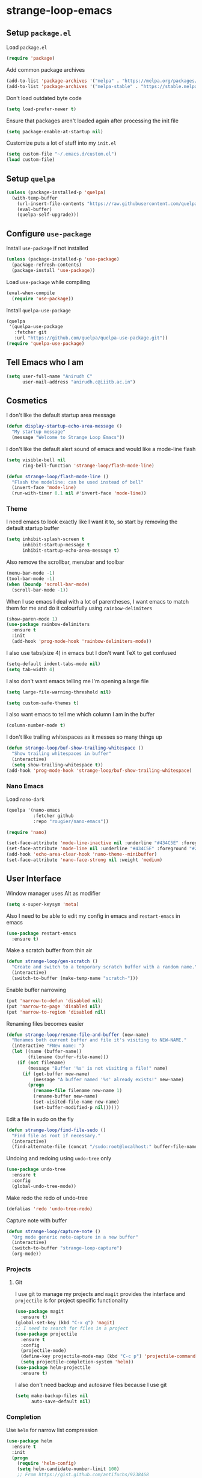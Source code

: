 * strange-loop-emacs
** Setup =package.el=
Load =package.el=
#+BEGIN_SRC emacs-lisp
(require 'package)
#+END_SRC
Add common package archives
#+BEGIN_SRC emacs-lisp
(add-to-list 'package-archives '("melpa" . "https://melpa.org/packages/"))
(add-to-list 'package-archives '("melpa-stable" . "https://stable.melpa.org/packages/"))
#+END_SRC
Don't load outdated byte code
#+BEGIN_SRC emacs-lisp
  (setq load-prefer-newer t)
#+END_SRC
Ensure that packages aren't loaded again after processing the init file
#+BEGIN_SRC emacs-lisp
  (setq package-enable-at-startup nil)
#+END_SRC
Customize puts a lot of stuff into my =init.el=
#+BEGIN_SRC emacs-lisp
(setq custom-file "~/.emacs.d/custom.el")
(load custom-file)
#+END_SRC
** Setup =quelpa=
#+begin_src emacs-lisp
  (unless (package-installed-p 'quelpa)
    (with-temp-buffer
      (url-insert-file-contents "https://raw.githubusercontent.com/quelpa/quelpa/master/quelpa.el")
      (eval-buffer)
      (quelpa-self-upgrade)))
#+end_src

** Configure =use-package=
Install =use-package= if not installed
#+BEGIN_SRC emacs-lisp
(unless (package-installed-p 'use-package)
  (package-refresh-contents)
  (package-install 'use-package))
#+END_SRC
Load =use-package= while compiling
#+BEGIN_SRC emacs-lisp
(eval-when-compile
  (require 'use-package))
#+END_SRC

Install =quelpa-use-package=
#+begin_src emacs-lisp
  (quelpa
   '(quelpa-use-package
     :fetcher git
     :url "https://github.com/quelpa/quelpa-use-package.git"))
  (require 'quelpa-use-package)
#+end_src

** Tell Emacs who I am
#+BEGIN_SRC emacs-lisp
(setq user-full-name "Anirudh C"
      user-mail-address "anirudh.c@iiitb.ac.in")
#+END_SRC

** Cosmetics
I don't like the default startup area message
#+BEGIN_SRC emacs-lisp
  (defun display-startup-echo-area-message ()
    "My startup message"
    (message "Welcome to Strange Loop Emacs"))
#+END_SRC
I don't like the default alert sound of emacs and would like a mode-line flash
#+begin_src emacs-lisp
  (setq visible-bell nil
        ring-bell-function 'strange-loop/flash-mode-line)

  (defun strange-loop/flash-mode-line ()
    "Flash the modeline; can be used instead of bell"
    (invert-face 'mode-line)
    (run-with-timer 0.1 nil #'invert-face 'mode-line))
#+end_src
*** Theme
I need emacs to look exactly like I want it to, so
start by removing the default startup buffer
#+BEGIN_SRC emacs-lisp
(setq inhibit-splash-screen t
      inhibit-startup-message t
      inhibit-startup-echo-area-message t)
#+END_SRC
Also remove the scrollbar, menubar and toolbar
#+BEGIN_SRC emacs-lisp
(menu-bar-mode -1)
(tool-bar-mode -1)
(when (boundp 'scroll-bar-mode)
  (scroll-bar-mode -1))
#+END_SRC
When I use emacs I deal with a lot of parentheses, I want emacs
to match them for me and do it colourfully using =rainbow-delimiters=
#+BEGIN_SRC emacs-lisp
(show-paren-mode 1)
(use-package rainbow-delimiters
  :ensure t
  :init
  (add-hook 'prog-mode-hook 'rainbow-delimiters-mode))
#+END_SRC
I also use tabs(size 4) in emacs but I don't want TeX to get confused
#+BEGIN_SRC emacs-lisp
(setq-default indent-tabs-mode nil)
(setq tab-width 4)
#+END_SRC
I also don't want emacs telling me I'm opening a large file
#+BEGIN_SRC emacs-lisp
(setq large-file-warning-threshold nil)
#+END_SRC
#+BEGIN_SRC emacs-lisp
(setq custom-safe-themes t)
#+END_SRC
I also want emacs to tell me which column I am in the buffer
#+BEGIN_SRC emacs-lisp
(column-number-mode t)
#+END_SRC
I don't like trailing whitespaces as it messes so many things up
#+BEGIN_SRC emacs-lisp
  (defun strange-loop/buf-show-trailing-whitespace ()
    "Show trailing whitespaces in buffer"
    (interactive)
    (setq show-trailing-whitespace t))
  (add-hook 'prog-mode-hook 'strange-loop/buf-show-trailing-whitespace)
#+END_SRC
*** Nano Emacs
Load =nano-dark=
#+begin_src emacs-lisp
  (quelpa '(nano-emacs
            :fetcher github
            :repo "rougier/nano-emacs"))

  (require 'nano)

  (set-face-attribute 'mode-line-inactive nil :underline "#434C5E" :foreground "#2E3440")
  (set-face-attribute 'mode-line nil :underline "#434C5E" :foreground "#2E3440")
  (add-hook 'echo-area-clear-hook 'nano-theme--minibuffer)
  (set-face-attribute 'nano-face-strong nil :weight 'medium)
#+end_src

** User Interface
Window manager uses Alt as modifier
#+BEGIN_SRC emacs-lisp
(setq x-super-keysym 'meta)
#+END_SRC
Also I need to be able to edit my config in emacs and =restart-emacs=
in emacs
#+BEGIN_SRC emacs-lisp
(use-package restart-emacs
  :ensure t)
#+END_SRC
Make a scratch buffer from thin air
#+BEGIN_SRC emacs-lisp
(defun strange-loop/gen-scratch ()
  "Create and switch to a temporary scratch buffer with a random name."
  (interactive)
  (switch-to-buffer (make-temp-name "scratch-")))
#+END_SRC
Enable buffer narrowing
#+BEGIN_SRC emacs-lisp
  (put 'narrow-to-defun 'disabled nil)
  (put 'narrow-to-page 'disabled nil)
  (put 'narrow-to-region 'disabled nil)
#+END_SRC
Renaming files becomes easier
#+BEGIN_SRC emacs-lisp
(defun strange-loop/rename-file-and-buffer (new-name)
  "Renames both current buffer and file it's visiting to NEW-NAME."
  (interactive "FNew name: ")
  (let ((name (buffer-name))
        (filename (buffer-file-name)))
    (if (not filename)
        (message "Buffer '%s' is not visiting a file!" name)
      (if (get-buffer new-name)
          (message "A buffer named '%s' already exists!" new-name)
        (progn
          (rename-file filename new-name 1)
          (rename-buffer new-name)
          (set-visited-file-name new-name)
          (set-buffer-modified-p nil))))))
#+END_SRC
Edit a file in sudo on the fly
#+BEGIN_SRC emacs-lisp
  (defun strange-loop/find-file-sudo ()
    "Find file as root if necessary."
    (interactive)
    (find-alternate-file (concat "/sudo:root@localhost:" buffer-file-name)))
#+END_SRC
Undoing and redoing using =undo-tree= only
#+BEGIN_SRC emacs-lisp
  (use-package undo-tree
    :ensure t
    :config
    (global-undo-tree-mode))
#+END_SRC
Make redo the redo of undo-tree
#+BEGIN_SRC emacs-lisp
(defalias 'redo 'undo-tree-redo)
#+END_SRC
Capture note with buffer
#+begin_src emacs-lisp
  (defun strange-loop/capture-note ()
    "Org mode generic note-capture in a new buffer"
    (interactive)
    (switch-to-buffer "strange-loop-capture")
    (org-mode))
#+end_src
*** Projects
**** Git
I use git to manage my projects and =magit= provides the interface
and =projectile= is for project specific functionality
#+BEGIN_SRC emacs-lisp
  (use-package magit
    :ensure t)
  (global-set-key (kbd "C-x g") 'magit)
  ;; I need to search for files in a project
  (use-package projectile
    :ensure t
    :config
    (projectile-mode)
    (define-key projectile-mode-map (kbd "C-c p") 'projectile-command-map)
    (setq projectile-completion-system 'helm))
  (use-package helm-projectile
    :ensure t)
#+END_SRC
I also don't need backup and autosave files because I use git
#+BEGIN_SRC emacs-lisp
(setq make-backup-files nil
      auto-save-default nil)
#+END_SRC
*** Completion
Use =helm= for narrow list compression
#+begin_src emacs-lisp
  (use-package helm
    :ensure t
    :init
    (progn
      (require 'helm-config)
      (setq helm-candidate-number-limit 100)
      ;; From https://gist.github.com/antifuchs/9238468
      (setq helm-idle-delay 0.0 ; update fast sources immediately (doesn't).
            helm-input-idle-delay 0.01  ; this actually updates things
                                          ; reeeelatively quickly.
            helm-yas-display-key-on-candidate t
            helm-quick-update t
            helm-M-x-requires-pattern nil
            helm-ff-skip-boring-files t)
      (helm-mode))
    :bind (("M-x" . helm-M-x)
           ("C-x C-f" . helm-find-files)
           ("C-x b" . helm-mini)
           ("C-x c o" . helm-occur)
           ("M-y" . helm-show-kill-ring)
           ("C-x r b" . helm-filtered-bookmarks))
    :config
    (setq helm-buffers-fuzzy-matching t)
    (setq helm-autoresize-mode t)
    (setq helm-buffer-max-length 40)
    (setq helm-split-window-in-side-p nil))
#+end_src
Setup =swiper= for search
#+begin_src emacs-lisp
  (use-package swiper-helm
    :ensure t
    :config
    (setq swiper-helm-display-function 'helm-default-display-buffer)
    (global-set-key (kbd "C-s") 'swiper-helm))
#+end_src
Ensure fuzzy search happens using =flx=
#+BEGIN_SRC emacs-lisp
  (use-package helm-flx
    :ensure t
    :config (helm-flx-mode 1))
#+END_SRC
*** File Management
Use =neotree=
#+BEGIN_SRC emacs-lisp
  (use-package neotree
    :ensure t
    :config
    (require 'neotree)
    (global-set-key (kbd "C-S-n") 'neotree-toggle)
    (setq neo-theme 'nerd))
#+END_SRC

*** Multiple Cursors
Use =multiple-cursors= behaviour
#+BEGIN_SRC emacs-lisp
  (use-package multiple-cursors
    :ensure t
    :config
    (global-set-key (kbd "C->") 'mc/mark-next-like-this)
    (global-set-key (kbd "C-<") 'mc/mark-previous-like-this)
    (global-set-key (kbd "C-c C-<") 'mc/mark-all-like-this))
#+END_SRC

*** Window Management
Use =ace-window= to manage windows
#+BEGIN_SRC emacs-lisp
  (use-package ace-window
    :ensure t
    :config
    (global-set-key (kbd "M-o") 'ace-window)
    (setq aw-keys '(?a ?s ?d ?f ?g ?h ?j ?k ?l))
    (setq aw-background nil))
#+END_SRC

*** Which Key
Good to know what I'm pressing
#+begin_src emacs-lisp
  (use-package which-key
    :ensure t
    :config
    (which-key-mode))
#+end_src
Which key in a posframe
#+begin_src emacs-lisp
  (use-package which-key-posframe
    :ensure t
    :config
    (which-key-posframe-mode))
#+end_src

** Environments
*** Markdown
Highlighting using =markdown-mode=
#+BEGIN_SRC emacs-lisp
(use-package markdown-mode
  :ensure t
  :commands (markdown-mode gfm-mode)
  ;; Tell emacs to use different modes for different types of markdown files,
  ;; that is, use github flavoured markdown for my READMEs and normal markdown everywhere else.
  :mode (("README\\.md\\'" . gfm-mode)
         ("\\.md\\'" . markdown-mode)
         ("\\.markdown\\'" . markdown-mode))
  :init (setq markdown-command "multimarkdown"))
#+END_SRC

*** PDF
Install and configure =pdf-tools=
#+BEGIN_SRC emacs-lisp
(use-package pdf-tools
  :ensure t
  :config
  (pdf-tools-install)
  (setq-default pdf-view-display-size 'fit-width))
#+END_SRC
Allow scrolling the PDF side-by-side with source code
#+begin_src emacs-lisp
  (defun strange-loop/pdfview-scroll-down ()
    "Scroll pdf-view buffer down as other window."
    (interactive)
    (other-window 1)
    (pdf-view-scroll-down-or-previous-page)
    (other-window 1))

  (defun strange-loop/pdfview-scroll-up ()
    "Scroll pdf-view buffer up as other window."
    (interactive)
    (other-window 1)
    (pdf-view-scroll-up-or-next-page)
    (other-window 1))

  (global-set-key (kbd "C-M-n") 'strange-loop/pdfview-scroll-up)
  (global-set-key (kbd "C-M-p") 'strange-loop/pdfview-scroll-down)
#+end_src
*** Latex
Install =auctex=
#+begin_src emacs-lisp
  (use-package auctex
    :ensure t
    :defer t)
  (with-eval-after-load "latex"
    (progn
      (add-to-list
       'TeX-command-list
       '("Docker compile"
         "docker run --rm -i -u $(id -u):$(id -g) -v \"$PWD\":/usr/src/app -w /usr/src/app texlive/texlive latexmk -pdf %s"
         TeX-run-command
         nil
         t
         :help "Compile latex using Docker"
         ))
      (add-to-list
       'TeX-command-list
       '("Make compile"
         "make all"
         TeX-run-command
         nil
         t
         :help "Compile latex using Makefile"
         ))
      (setq TeX-command-default "Docker compile")))


#+end_src
*** Python
Install =elpy=
#+BEGIN_SRC emacs-lisp
  (use-package elpy
    :ensure t
    :init
    (elpy-enable)
    (setq elpy-rpc-python-command "python3.7"))
#+END_SRC
Line numbers in python files
#+begin_src emacs-lisp
  (add-hook 'python-mode-hook 'linum-mode)
#+end_src
*** RSS
Use =elfeed=
#+begin_src emacs-lisp
  (defun concatenate-authors (authors-list)
    "Given AUTHORS-LIST, list of plists; return string of all authors
  concatenated."
    (mapconcat
     (lambda (author) (plist-get author :name))
     authors-list ", "))

  (defun my-search-print-fn (entry)
    "Print ENTRY to the buffer."
    (let* ((date (elfeed-search-format-date (elfeed-entry-date entry)))
           (title (or (elfeed-meta entry :title)
                      (elfeed-entry-title entry) ""))
           (title-faces (elfeed-search--faces (elfeed-entry-tags entry)))
           (feed (elfeed-entry-feed entry))
           (feed-title
            (when feed
              (or (elfeed-meta feed :title) (elfeed-feed-title feed))))
           (entry-authors (concatenate-authors
                           (elfeed-meta entry :authors)))
           (tags (mapcar #'symbol-name (elfeed-entry-tags entry)))
           (tags-str (mapconcat
                      (lambda (s) (propertize s 'face
                                              'elfeed-search-tag-face))
                      tags ","))
           (title-width (- (window-width) 10
                           elfeed-search-trailing-width))
           (title-column (elfeed-format-column
                          title (elfeed-clamp
                                 elfeed-search-title-min-width
                                 title-width
                                 elfeed-search-title-max-width)
                          :left))
           (authors-width 135)
           (authors-column (elfeed-format-column
                            entry-authors (elfeed-clamp
                                           elfeed-search-title-min-width
                                           authors-width
                                           80)
                            :left)))

      (insert (propertize date 'face 'elfeed-search-date-face) " ")

      (insert (propertize title-column
                          'face title-faces 'kbd-help title) " ")

      (insert (propertize authors-column
                          'face 'elfeed-search-date-face
                          'kbd-help entry-authors) " ")

      ;; (when feed-title
        ;; (insert (propertize entry-authors
                            ;; 'face 'elfeed-search-feed-face) " "))
      ;; (when entry-authors
      ;;   (insert (propertize feed-title
      ;;                       'face 'elfeed-search-feed-face) " "))
      (when tags
        (insert "(" tags-str ")"))))

  (use-package elfeed
    :ensure t
    :config
    (global-set-key (kbd "C-x w") 'elfeed)
    (setq elfeed-feeds
          '("http://eprint.iacr.org/rss/rss.xml"))
    (setq-default elfeed-search-filter "@1-week-ago")
    (setq elfeed-search-print-entry-function #'my-search-print-fn))

  (use-package elfeed-score
    :ensure t
    :config
    (progn
      (elfeed-score-enable)
      (define-key elfeed-search-mode-map "=" elfeed-score-map)))
#+end_src
** Org Mode
#+BEGIN_SRC emacs-lisp
  (use-package org
    :ensure t
    :pin gnu)
#+END_SRC
*** Display
How I want org-mode to look
#+BEGIN_SRC emacs-lisp
  ;; Tell emacs to start org mode in all .org files
  (add-to-list 'auto-mode-alist '("\\.org\\'" . org-mode))
  ;; Hide the leading stars and start org mode with indented structure
  (setq org-hide-leading-stars t
        org-startup-indented t
        org-startup-folded t)
  ;; Use the nice down arrow to display folded content in org headlines
  (setq org-ellipsis "⤵")
#+END_SRC
=org-bullets= need to look good
#+BEGIN_SRC emacs-lisp
  (use-package org-bullets
    :ensure t
    :config
    (add-hook 'org-mode-hook (lambda () (org-bullets-mode 1))))
#+END_SRC
The emphasis markers in org mode aren't the *best*
#+BEGIN_SRC emacs-lisp
(setq org-hide-emphasis-markers t)
#+END_SRC
I want alphabetical lists as well
#+begin_src emacs-lisp
  (setq org-list-allow-alphabetical t)
#+end_src
I want spellcheck in org mode
#+begin_src emacs-lisp
  (add-hook 'org-mode-hook
            #'(lambda () (flyspell-mode 1)))
#+end_src
British English is better
#+begin_src emacs-lisp
  (setq ispell-dictionary "british")
#+end_src
*** Org Ref
Citations made easier
#+begin_src emacs-lisp
  (use-package org-ref
    :ensure t
    :config
    (setq reftex-default-bibliography "~/org/brain/brain.bib"
          org-ref-default-bibliography "~/org/brain/brain.bib"
          org-ref-pdf-directory "~/org/brain-pdfs/refs/"
          bibtex-completion-bibliography "~/org/brain/brain.bib"))

#+end_src
*** Org Roam
=org-roam= is an amazing way to build a concept mapping system and overall org
#+BEGIN_SRC emacs-lisp
  ;; (use-package org-roam
  ;;   :ensure t
  ;;   :hook
  ;;   (after-init . org-roam-mode)
  ;;   :custom
  ;;   (org-roam-directory "~/org/brain")
  ;;   (org-roam-index-file "~/org/brain/root.org")
  ;;   (org-roam-capture-templates '(
  ;;                                 ("d" "default" plain (function org-roam--capture-get-point)
  ;;                                  "%?"
  ;;                                  :file-name "%<%Y%m%d%H%M%S>-${slug}"
  ;;                                  :head "#+TITLE: ${title}\n#+LATEX_HEADER: \\usepackage{parskip}\n"
  ;;                                  :unnarrowed t)))
  ;;   :bind (:map org-roam-mode-map
  ;;               (("C-c n l" . org-roam)
  ;;                ("C-c n f" . org-roam-find-file)
  ;;                ("C-c n j" . org-roam-jump-to-index)
  ;;                ("C-c n b" . org-roam-switch-to-buffer)
  ;;                ("C-c n g" . org-roam-graph))
  ;;               :map org-mode-map
  ;;               (("C-c n i" . org-roam-insert))))
#+END_SRC
Use =deft= to read/filter the notes and setup =el-patch= to handle the titles
#+BEGIN_SRC emacs-lisp
  (use-package deft
    :ensure t
    :after org
    :bind
    ("C-c n d" . deft)
    :custom
    (deft-recursive t)
    (deft-use-filter-string-for-filename t)
    (deft-default-extension "org")
    (deft-directory "~/org/brain"))
#+END_SRC

*** Tasks and Org-Capture
**** Basic Setup
I have all my org files in a directory =~/org/= and I also have an index file which has all my TODOs in an outline and
I also have an archive file to archive my completed TODOs.
#+BEGIN_SRC emacs-lisp
(setq org-directory "~/org")
#+END_SRC
I need a helper function to point to my orgfiles' absolute path using the relative path
#+BEGIN_SRC emacs-lisp
(defun org-file-path (filename)
  "Return the absolute address of an org file, given its relative name."
  (concat (file-name-as-directory org-directory) filename))
#+END_SRC
Now I can set my index file location
#+BEGIN_SRC emacs-lisp
(setq org-index-file (org-file-path "index.org"))
#+END_SRC
I can also setup my archive file
#+BEGIN_SRC emacs-lisp
(setq org-archive-location
      (concat (org-file-path "archive.org") "::* From %s"))
#+END_SRC
I also setup a variable journal file
#+begin_src emacs-lisp
  (setq org-journal-file
        (concat (file-name-as-directory "~/org/journals") "journal.org"))
#+end_src
I need org-agenda to tell me my TODOs
#+BEGIN_SRC emacs-lisp
  (setq strange-loop/org-agenda-files (list org-index-file))
  (setq org-agenda-files strange-loop/org-agenda-files)
#+END_SRC
I want to archive my TODOs into =archive.org= when I finish them
#+BEGIN_SRC emacs-lisp
(defun done-and-dusted ()
  "Mark the state of an org-mode item as DONE and archive it."
  (interactive)
  (org-todo 'done)
  (org-archive-subtree))
#+END_SRC
I want to know when I did these tasks as well
#+BEGIN_SRC emacs-lisp
(setq org-log-done 'time)
#+END_SRC
**** Capture Templates
- Todo template
  #+BEGIN_SRC emacs-lisp
    (setq org-capture-templates '(("t" "Todo"
                                          entry
                                          (file org-index-file)
                                          "* TODO %^{Todo} %^G \nSCHEDULED: %^{Schedule}T DEADLINE: %^{Deadline}T \n:PROPERTIES:\n:CREATED: %U\n:END:\n\n%?")))
  #+END_SRC
- Journal template
  #+BEGIN_SRC emacs-lisp
    (add-to-list 'org-capture-templates '("j" "Journal Entry"
                                          entry
                                          (file+olp+datetree org-journal-file)
                                          "** %U %^{Title}\n%?"))
  #+END_SRC
Set org-refile-targets to the agenda files
#+BEGIN_SRC emacs-lisp
(setq org-refile-targets '((org-agenda-files :maxlevel . 1)))
#+END_SRC
**** Keybindings
Some basic keybindings
#+BEGIN_SRC emacs-lisp
  (defun strange-loop/daily-agenda (&optional split)
    "Visit the daily org agenda, in the current window or a SPLIT."
    (interactive "P")
    (org-agenda nil "d")
    (when (not split)
      (delete-other-windows)))
  (defun strange-loop/monthly-agenda (&optional split)
    "Visit the monthly org agenda, in the current window or a SPLIT."
    (interactive "P")
    (org-agenda nil "m")
    (when (not split)
      (delete-other-windows)))
  (define-key global-map "\C-cl" 'org-store-link)
  (define-key global-map "\C-ca" 'org-agenda)
  (define-key global-map "\C-cd" 'strange-loop/daily-agenda)
  (define-key global-map "\C-cm" 'strange-loop/monthly-agenda)
  (define-key global-map "\C-cc" 'org-capture)
#+END_SRC
Hitting =C-c C-x C-s= should mark my todo as done and move it to =archive.org=
#+BEGIN_SRC emacs-lisp
(define-key org-mode-map (kbd "C-c C-x C-s") 'done-and-dusted)
#+END_SRC
I want to open my index file using =C-c i=
#+BEGIN_SRC emacs-lisp
(defun strange-loop/open-index ()
  "Open the master org TODO list."
  (interactive)
  (find-file org-index-file)
  (end-of-buffer))
(global-set-key (kbd "C-c i") 'strange-loop/open-index)
#+END_SRC
I want to open my journal using =C-c j= and switch using =C-x j=
#+BEGIN_SRC emacs-lisp
  (defun strange-loop/open-journal ()
    "Output the journal"
    (interactive)
    (find-file "~/org/journals/journal.org"))
  (global-set-key (kbd "C-c j") 'strange-loop/open-journal)
#+END_SRC
*** Org Agenda
Filter =A= priority items from the complete TODO list
#+begin_src emacs-lisp
  (defun strange-loop/skip-subtree-if-priority (priority)
    "Skip an agenda subtree if it has a priority of PRIORITY.

  PRIORITY may be one of the characters ?A, ?B, or ?C."
    (let ((subtree-end (save-excursion (org-end-of-subtree t)))
          (pri-value (* 1000 (- org-lowest-priority priority)))
          (pri-current (org-get-priority (thing-at-point 'line t))))
      (if (= pri-value pri-current)
          subtree-end
        nil)))

  (defun strange-loop/org-agenda-skip-tag (tag &optional others)
    "Skip all entries that correspond to TAG.
  If OTHERS is true, skip all entries that do not correspond to TAG."
    (let ((next-headline (save-excursion (or (outline-next-heading) (point-max))))
          (current-headline (or (and (org-at-heading-p)
                                     (point))
                                (save-excursion (org-back-to-heading)))))
      (if others
          (if (not (member tag (org-get-tags-at current-headline)))
              next-headline
            nil)
        (if (member tag (org-get-tags-at current-headline))
            next-headline
          nil))))
#+end_src
Custom agenda view
#+begin_src emacs-lisp
  (setq org-agenda-custom-commands
        '(("d" "Daily agenda and all TODOs"
           ((tags "PRIORITY=\"A\""
                  ((org-agenda-skip-function '(org-agenda-skip-entry-if 'todo 'done))
                   (org-agenda-overriding-header "High-priority unfinished tasks:")))
            (tags "coursework"
                  ((org-agenda-overriding-header "Course Related Items")))
            (agenda "" ((org-agenda-span 1)))
            (alltodo ""
                     ((org-agenda-skip-function '(strange-loop/skip-subtree-if-priority ?A))
                      (org-agenda-overriding-header "All normal priority tasks:")))))
          ("m" "Monthly agenda and all TODOs"
           ((agenda "" ((org-agenda-overriding-header "Monthly Review")
                        (org-agenda-start-day "+1d")
                        (org-agenda-span 'month)
                        (org-agenda-entry-types '(:deadline))
                        (org-agenda-time-grid nil)
                        (org-agenda-show-all-dates nil)
                        (org-agenda-skip-function '(strange-loop/org-agenda-skip-tag "repeat" 'nil))))))))
#+end_src
We want sticky agendas
#+begin_src emacs-lisp
  (setq org-agenda-sticky t)
#+end_src
*** Notes
Use =org-noter= to make notes
#+BEGIN_SRC emacs-lisp
  (use-package org-noter
      :after org
      :ensure t
      :config (setq org-noter-default-notes-file-names '("notes.org")
                    org-noter-notes-search-path '("~/org/notes")
                    org-noter-separate-notes-from-heading t))
#+END_SRC
Use
*** Export
Allow =babel= to evaluate emacs lisp, python, C, C++, OCaml and gnuplot code
#+BEGIN_SRC emacs-lisp
  (with-eval-after-load 'org
    (org-babel-do-load-languages
     'org-babel-load-languages
     '((emacs-lisp . t)
       (python . t)
       (C . t)
       (ocaml . t)
       (gnuplot . t))))
#+END_SRC
Make =babel= evaluate code blocks without confirmation
#+BEGIN_SRC emacs-lisp
(setq org-confirm-babel-evaluate nil)
#+END_SRC
Open the exported HTML files in FireFox
#+BEGIN_SRC emacs-lisp
(setq browse-url-browser-function 'browse-url-generic
      browse-url-generic-program "firefox")
(setenv "BROWSER" "firefox")
#+END_SRC
Org Beamer export
#+BEGIN_SRC emacs-lisp
  (with-eval-after-load 'org
    (require 'ox-beamer))
#+END_SRC
Get easy templates back
#+BEGIN_SRC emacs-lisp
  (setq org-structure-template-alist '(("a" . "abstract")
                                       ("c" . "center")
                                       ("C" . "comment")
                                       ("e" . "example")
                                       ("E" . "export")
                                       ("h" . "export html")
                                       ("l" . "export latex")
                                       ("q" . "quote")
                                       ("s" . "src")
                                       ("v" . "verse")))

  (require 'org-tempo)
#+END_SRC
Use docker to run latex export
#+begin_src emacs-lisp
  (setq org-latex-pdf-process
        '("docker run --rm -i -u $(id -u):$(id -g) -v \"$PWD\":/usr/src/app -w /usr/src/app texlive/texlive latexmk -pdf %b"))
#+end_src
Custom cite links
#+begin_src emacs-lisp
  (org-link-set-parameters
   "citep"
   :export (lambda (path desc format)
             (cond
              ((eq format 'latex)
               (if (or (not desc) (equal 0 (search "citep:" desc)))
                   (format "\\citep{%s}" path)
                 (format "\\citep[%s]{%s}" desc path))))))

  (org-link-set-parameters
   "citet"
   :export (lambda (path desc format)
             (cond
              ((eq format 'latex)
               (if (or (not desc) (equal 0 (search "citet:" desc)))
                   (format "\\citet{%s}" path)
                 (format "\\citet[%s]{%s}" desc path))))))

  (org-link-set-parameters
   "citealt"
   :export (lambda (path desc format)
             (cond
              ((eq format 'latex)
               (if (or (not desc) (equal 0 (search "citealt:" desc)))
                   (format "\\citealt{%s}" path)
                 (format "\\citealt[%s]{%s}" desc path))))))

  (org-link-set-parameters
   "citealp"
   :export (lambda (path desc format)
             (cond
              ((eq format 'latex)
               (if (or (not desc) (equal 0 (search "citealp:" desc)))
                   (format "\\citealp{%s}" path)
                 (format "\\citealp[%s]{%s}" desc path))))))

  (org-link-set-parameters
   "citealt*"
   :export (lambda (path desc format)
             (cond
              ((eq format 'latex)
               (if (or (not desc) (equal 0 (search "citealt*:" desc)))
                   (format "\\citealt*{%s}" path)
                 (format "\\citealt*[%s]{%s}" desc path))))))

  (org-link-set-parameters
   "citealp*"
   :export (lambda (path desc format)
             (cond
              ((eq format 'latex)
               (if (or (not desc) (equal 0 (search "citealp*:" desc)))
                   (format "\\citealp*{%s}" path)
                 (format "\\citealp*[%s]{%s}" desc path))))))

  (org-link-set-parameters
   "citep*"
   :export (lambda (path desc format)
             (cond
              ((eq format 'latex)
               (if (or (not desc) (equal 0 (search "citep*:" desc)))
                   (format "\\citep*{%s}" path)
                 (format "\\citep*[%s]{%s}" desc path))))))

  (org-link-set-parameters
   "citet*"
   :export (lambda (path desc format)
             (cond
              ((eq format 'latex)
               (if (or (not desc) (equal 0 (search "citet*:" desc)))
                   (format "\\citet*{%s}" path)
                 (format "\\citet*[%s]{%s}" desc path))))))
#+end_src
*** Org Publish
Clean-up functions for RE publish
#+begin_src emacs-lisp
    (defun re-html-publish-cleanup (props)
      "Remove all unnecessary html files after publishing RE"
      (delete-file "~/courses/semester-7/RE/ref.html")
      (delete-file "~/courses/semester-7/RE/ref_bib.html"))

    (defun re-latex-publish-cleanup (props)
      "Remove all unnecessary files after publishing RE to pdf"
      (delete-file "~/courses/semester-7/RE/index.bbl")
      (delete-file "~/courses/semester-7/RE/index.pdf")
      (delete-file "~/courses/semester-7/RE/index.tex")
      (mapc 'delete-file (directory-files-recursively "~/courses/semester-7/RE/notes" ".pdf$"))
      (mapc 'delete-file (directory-files-recursively "~/courses/semester-7/RE/notes" ".tex$")))
#+end_src
Clean-up functions for brain publishing
#+begin_src emacs-lisp
  (defun brain-latex-cleanup (props)
    "Remove all unnecessary files after publishing brain"
    (mapc 'delete-file (directory-files-recursively "~/org/brain" ".pdf$"))
    (mapc 'delete-file (directory-files-recursively "~/org/brain" ".tex$"))
    (mapc 'delete-file (directory-files-recursively "~/org/brain" ".bbl$")))
#+end_src
Publishing export
#+begin_src emacs-lisp
  (setq org-publish-project-alist
        '(("html-notes"
           :base-directory "~/courses/semester-7/RE/"
           :exclude "README.org\\|misc/.*"
           :with-properties t
           :recursive t
           :html-doctype "html5"
           :publishing-directory "~/courses/semester-7/RE/docs"
           :publishing-function org-html-publish-to-html
           :section-numbers 3
           :with-title t
           :with-latex t
           :with-toc nil
           :html-head
           "<link rel=\"stylesheet\" type=\"text/css\" href=\"https://gongzhitaao.org/orgcss/org.css\">"
           :html-head-extra
           "<style>.MathJax_Display{margin: 1em 0em !important;}</style>"
           :html-postamble
           "<span class=\"author\">%a</span> / <span class=\"date\">%T</span>"
           :headline-levels 4)
          ("bib-html-copy"
           :base-directory "~/courses/semester-7/RE/"
           :base-extension "html"
           :publishing-directory "~/courses/semester-7/RE/docs"
           :publishing-function org-publish-attachment
           :completion-function re-html-publish-cleanup
           )
          ("pdf-notes"
           :base-directory "~/courses/semester-7/RE/"
           :exclude "README.org\\|misc/.*"
           :with-tags nil
           :with-latex t
           :with-properties nil
           :recursive t
           :publishing-directory "~/courses/semester-7/RE/pdfs"
           :publishing-function org-latex-publish-to-pdf
           :completion-function re-latex-publish-cleanup
           :section-numbers 3
           :with-title t
           :with-toc nil
           :headline-levels 4)
          ("re-publish"
           :components
           ("html-notes" "bib-html-copy" "pdf-notes"))))
#+end_src
Utility function for making RE note
#+begin_src emacs-lisp
  (defun strange-loop/re-make-note ()
    (interactive)
    (let ((note-file (read-string "File: "))
          (note-title (read-string "Title: ")))
      (progn
        (with-temp-file
            (expand-file-name (format "%s.org" note-file) "~/courses/semester-7/RE/notes/")
          (insert
           (format "#+TITLE: %s\n#+LATEX_HEADER: \\usepackage{parskip}" note-title)))
        (find-file
         (expand-file-name (format "%s.org" note-file) "~/courses/semester-7/RE/notes/")))))
#+end_src
*** Help
I have a file on my orgfiles which is a document on the keybindings in org. I want to open it quickly.
#+BEGIN_SRC emacs-lisp
(defun strange-loop/open-org-help ()
  "Open my org mode help file"
  (interactive)
  (find-file "~/org/org-cheat-sheet.org")
  (end-of-buffer))
(global-set-key (kbd "C-c h") 'strange-loop/open-org-help)
#+END_SRC
** Completion
I use =company= for an inline completion
#+BEGIN_SRC emacs-lisp
(use-package company
  :ensure t
  :defer t
  :init
  (global-company-mode)
  :config
  (setq company-idle-delay 0.4)
  (setq company-selection-wrap-around t)
  (define-key company-active-map (kbd "jk") 'company-abort)
  (define-key company-active-map (kbd "C-n") 'company-select-next)
  (define-key company-active-map (kbd "C-p") 'company-select-previous))
#+END_SRC

** Config Sugar
Make all prompts y or n instead of yes or no
#+BEGIN_SRC emacs-lisp
(defalias 'yes-or-no-p 'y-or-n-p)
#+END_SRC
Open my config quickly
#+BEGIN_SRC emacs-lisp
(defun strange-loop/open-config ()
  "Open the config file"
  (interactive)
  (find-file "~/.emacs.d/config.org")
  (end-of-buffer))
(global-set-key (kbd "C-c e") 'strange-loop/open-config)
#+END_SRC
Refresh the configuration inplace without restarting emacs
#+BEGIN_SRC emacs-lisp
  (defun strange-loop/reload-config ()
    "Reload config on the fly without restarting emacs"
    (interactive)
    (load-file "~/.emacs.d/init.el")
    (message "Reloaded Config"))
  (global-set-key (kbd "C-c f") 'strange-loop/reload-config)
#+END_SRC
